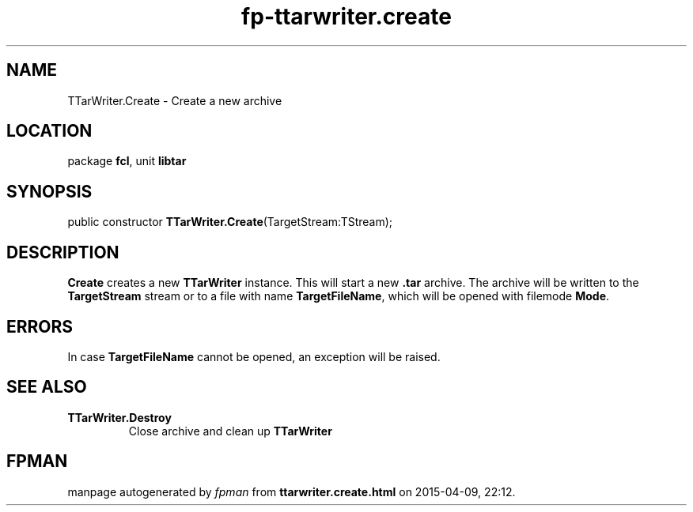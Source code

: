.\" file autogenerated by fpman
.TH "fp-ttarwriter.create" 3 "2014-03-14" "fpman" "Free Pascal Programmer's Manual"
.SH NAME
TTarWriter.Create - Create a new archive
.SH LOCATION
package \fBfcl\fR, unit \fBlibtar\fR
.SH SYNOPSIS
public constructor \fBTTarWriter.Create\fR(TargetStream:TStream);
.SH DESCRIPTION
\fBCreate\fR creates a new \fBTTarWriter\fR instance. This will start a new \fB.tar\fR archive. The archive will be written to the \fBTargetStream\fR stream or to a file with name \fBTargetFileName\fR, which will be opened with filemode \fBMode\fR.


.SH ERRORS
In case \fBTargetFileName\fR cannot be opened, an exception will be raised.


.SH SEE ALSO
.TP
.B TTarWriter.Destroy
Close archive and clean up \fBTTarWriter\fR 

.SH FPMAN
manpage autogenerated by \fIfpman\fR from \fBttarwriter.create.html\fR on 2015-04-09, 22:12.

